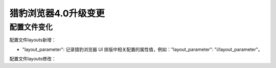 猎豹浏览器4.0升级变更
==================================

配置文件变化
----------------------------------
配置文件layouts新增：

* "layout_parameter": 记录猎豹浏览器 UI 排版中相关配置的属性值，例如："layout_parameter": "i/layout_parameter"。

配置文件layouts修改：

 
